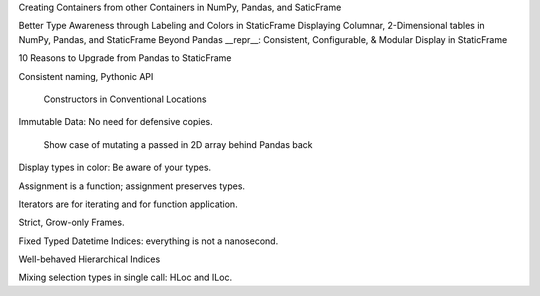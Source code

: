 



Creating Containers from other Containers in NumPy, Pandas, and SaticFrame


Better Type Awareness through Labeling and Colors in StaticFrame
Displaying Columnar, 2-Dimensional tables in NumPy, Pandas, and StaticFrame
Beyond Pandas __repr__: Consistent, Configurable, & Modular Display in StaticFrame






10 Reasons to Upgrade from Pandas to StaticFrame


Consistent naming, Pythonic API

    Constructors in Conventional Locations

Immutable Data: No need for defensive copies.

    Show case of mutating a passed in 2D array behind Pandas back

Display types in color: Be aware of your types.

Assignment is a function; assignment preserves types.

Iterators are for iterating and for function application.

Strict, Grow-only Frames.

Fixed Typed Datetime Indices: everything is not a nanosecond.

Well-behaved Hierarchical Indices

Mixing selection types in single call: HLoc and ILoc.